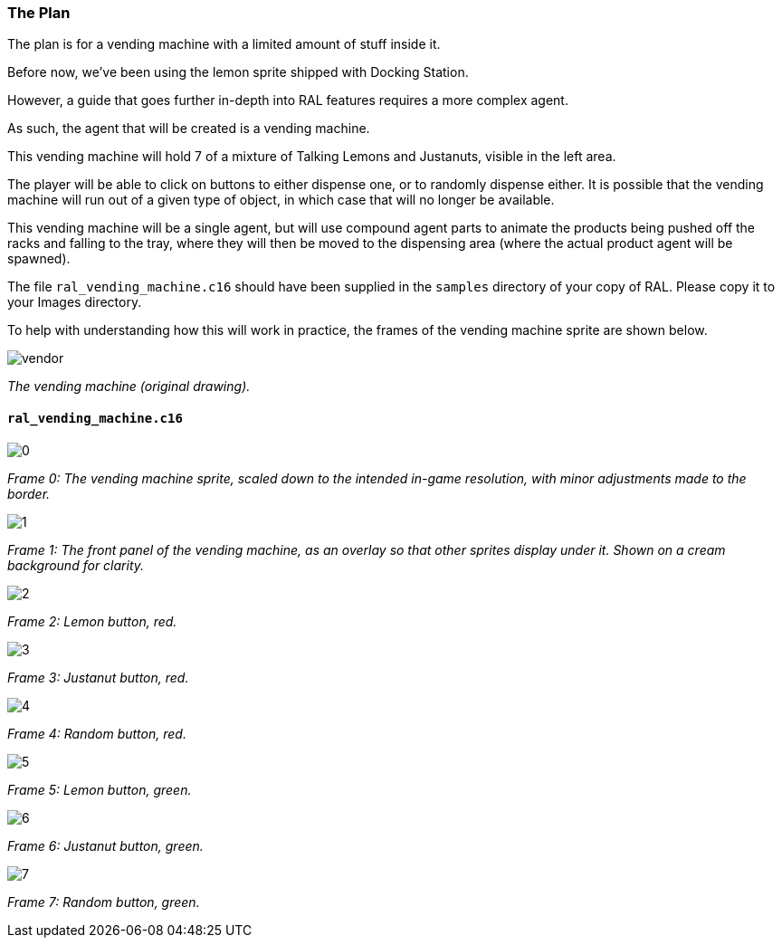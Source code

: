 ### The Plan

// DIRECTION: What will we be doing, and how?

The plan is for a vending machine with a limited amount of stuff inside it.

Before now, we've been using the lemon sprite shipped with Docking Station.

However, a guide that goes further in-depth into RAL features requires a more complex agent.

As such, the agent that will be created is a vending machine.

This vending machine will hold 7 of a mixture of Talking Lemons and Justanuts, visible in the left area.

The player will be able to click on buttons to either dispense one, or to randomly dispense either. It is possible that the vending machine will run out of a given type of object, in which case that will no longer be available.

This vending machine will be a single agent, but will use compound agent parts to animate the products being pushed off the racks and falling to the tray, where they will then be moved to the dispensing area (where the actual product agent will be spawned).

The file `ral_vending_machine.c16` should have been supplied in the `samples` directory of your copy of RAL. Please copy it to your Images directory.

To help with understanding how this will work in practice, the frames of the vending machine sprite are shown below.

image::vmimg/vendor.png[align=center]
[.text-center]
_The vending machine (original drawing)._

#### `ral_vending_machine.c16`

image::vmimg/0.png[align=center]
[.text-center]
_Frame 0: The vending machine sprite, scaled down to the intended in-game resolution, with minor adjustments made to the border._

image::vmimg/1.png[align=center]
[.text-center]
_Frame 1: The front panel of the vending machine, as an overlay so that other sprites display under it. Shown on a cream background for clarity._

image::vmimg/2.png[align=center]
[.text-center]
_Frame 2: Lemon button, red._

image::vmimg/3.png[align=center]
[.text-center]
_Frame 3: Justanut button, red._

image::vmimg/4.png[align=center]
[.text-center]
_Frame 4: Random button, red._

image::vmimg/5.png[align=center]
[.text-center]
_Frame 5: Lemon button, green._

image::vmimg/6.png[align=center]
[.text-center]
_Frame 6: Justanut button, green._

image::vmimg/7.png[align=center]
[.text-center]
_Frame 7: Random button, green._
